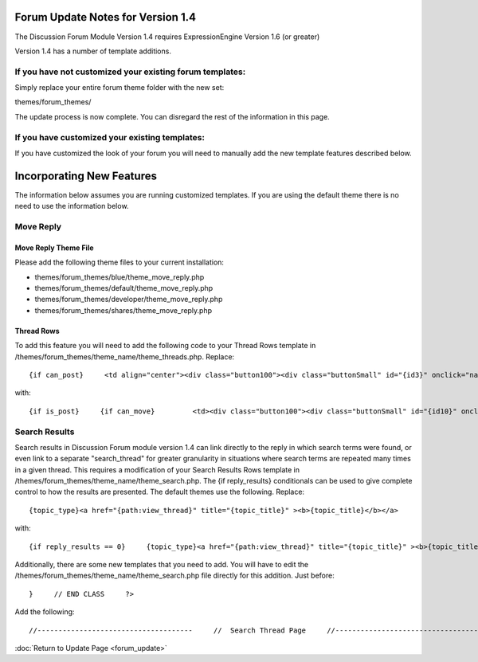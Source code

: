 Forum Update Notes for Version 1.4
==================================

The Discussion Forum Module Version 1.4 requires ExpressionEngine
Version 1.6 (or greater)

Version 1.4 has a number of template additions.

If you have **not** customized your existing forum templates:
-------------------------------------------------------------

Simply replace your entire forum theme folder with the new set:

themes/forum\_themes/

The update process is now complete. You can disregard the rest of the
information in this page.

If you **have** customized your existing templates:
---------------------------------------------------

If you have customized the look of your forum you will need to manually
add the new template features described below.

Incorporating New Features
==========================

The information below assumes you are running customized templates. If
you are using the default theme there is no need to use the information
below.


Move Reply
----------

Move Reply Theme File
~~~~~~~~~~~~~~~~~~~~~

Please add the following theme files to your current installation:

-  themes/forum\_themes/blue/theme\_move\_reply.php
-  themes/forum\_themes/default/theme\_move\_reply.php
-  themes/forum\_themes/developer/theme\_move\_reply.php
-  themes/forum\_themes/shares/theme\_move\_reply.php

Thread Rows
~~~~~~~~~~~

To add this feature you will need to add the following code to your
Thread Rows template in
/themes/forum\_themes/theme\_name/theme\_threads.php. Replace::

	{if can_post}     <td align="center"><div class="button100"><div class="buttonSmall" id="{id3}" onclick="navJump('{path:quote_reply}')" onmouseover="navHover(this);" onmouseout="navReset(this);">{lang:quote}</div></div></td>         {/if}

with::

	{if is_post}     {if can_move}         <td><div class="button100"><div class="buttonSmall" id="{id10}" onclick="navJump('{path:move_reply}')" onmouseover="navHover(this);" onmouseout="navReset(this);">{lang:move}</div></div></td>     {/if}     {/if}          {if can_post}     <td align="center"><div class="button100"><div class="buttonSmall" id="{id3}" onclick="navJump('{path:quote_reply}')" onmouseover="navHover(this);" onmouseout="navReset(this);">{lang:quote}</div></div></td>     {/if}

Search Results
--------------

Search results in Discussion Forum module version 1.4 can link directly
to the reply in which search terms were found, or even link to a
separate "search\_thread" for greater granularity in situations where
search terms are repeated many times in a given thread. This requires a
modification of your Search Results Rows template in
/themes/forum\_themes/theme\_name/theme\_search.php. The {if
reply\_results} conditionals can be used to give complete control to how
the results are presented. The default themes use the following.
Replace::

	{topic_type}<a href="{path:view_thread}" title="{topic_title}" ><b>{topic_title}</b></a>

with::

	{if reply_results == 0}     {topic_type}<a href="{path:view_thread}" title="{topic_title}" ><b>{topic_title}</b></a>     {if:elseif reply_results < 6}     {topic_type}<a href="{path:view_thread}" title="{topic_title}" ><b>{topic_title}</b></a>     <br /><span class="smallLinks">{lang:found_in} <ul>{include:reply_results}</ul></span>     {if:else}     {topic_type}<a href="{path:view_thread}" title="{topic_title}" ><b>{topic_title}</b></a>     <br /><span class="smallLinks">{lang:found_in_many} - <a href="{path:search_thread}">{lang:search_thread}</a></span>     {/if}

Additionally, there are some new templates that you need to add. You
will have to edit the
/themes/forum\_themes/theme\_name/theme\_search.php file directly for
this addition. Just before::

	}     // END CLASS     ?>

Add the following::

	//-------------------------------------     //  Search Thread Page     //-------------------------------------      function search_thread_page()     {     return <<< EOF     {include:html_header}     {include:top_bar}     {include:page_header}     {include:page_subheader}     <div id="content">     {include:thread_search_results}     </div>     {include:html_footer}     EOF;     }     /* END */            //-------------------------------------     //  Reply Results     //-------------------------------------      function reply_results()     {     return <<< EOF     <li><a href="{path:viewreply}">{snippet}&hellip;</a> by <a href="{path:member_profile}">{author}</a></li>     EOF;     }     /* END */        //-------------------------------------     //  Search Results     //-------------------------------------      function thread_search_results()     {     return <<< EOF      <table cellpadding="3" cellspacing="0" border="0" style="width:98%;" >     <tr>     <td valign="middle"><div class="itempadbig"><div class="defaultBold">{lang:keywords} {keywords}</div></div>     </td>     <td align="right"><div class="defaultBold">Total Results: {total_results}</div>     </td>     </tr>     </table>       <table class="tableBorderLeft" cellpadding="0" cellspacing="0" border="0" style="width:100%;" >     <tr>     <td class="tableHeadingBG" colspan="5"><div class="tableHeading">{lang:search_results}</div></td>     </tr><tr>     <td class="tableRowHeadingBold" colspan="2" style="width:62%;">{lang:replies_in_topic} <em>{topic_title}</em></td>     <td class="tableRowHeadingBold" style="width:38%;">{lang:reply_info_heading}</td>     </tr>     {include:thread_result_rows}     </table>       <table cellpadding="0" cellspacing="0" border="0" >     <tr>     <td class="itempadbig" valign="bottom">     {if paginate}     <table cellpadding="0" cellspacing="0" border="0" class="paginateBorder">     <tr>     <td><div class="paginateStat">{current_page} of {total_pages}</div></td>     {pagination_links}     </tr>     </table>     {/if}     </td>     </tr>     </table>     EOF;     }     /* END */        //-------------------------------------     //  Thread Result Rows     //-------------------------------------      function thread_result_rows()     {     return <<< EOF     <tr>     <td class="tableCellTwo" style="width:4%;" align="center"><a href="{path:view_thread}"><img src="{topic_marker}" width="24" height="18" border="0" alt="{topic_title}" title="{topic_title}" /></a></td>     <td class="tableCellOne" style="width:62%;">     <div class="topicTitle">     <a href="{path:viewreply}" title="{lang:view_reply}" >{snippet}&hellip;</a>     <div class="forumLightLinks">{lang:posted_by} <a href="{path:member_profile}">{author}</a></div>     </div>     </td>     <td class="tableCellOne" style="width:38%;">     <div class="tablePostInfo">     {lang:posted_on} {post_date format="%m-%d-%Y %h:%i %A"}     </div>     </td>     </tr>     EOF;     }     /* END */

:doc:`Return to Update Page <forum_update>`
